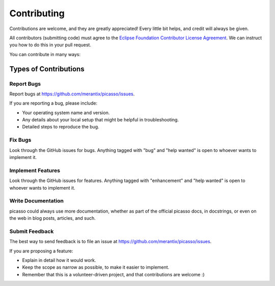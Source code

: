 ============
Contributing
============

Contributions are welcome, and they are greatly appreciated! Every
little bit helps, and credit will always be given.

All contributors (submitting code) must agree to the `Eclipse Foundation Contributor License Agreement`_. We can instruct you how to do this in your pull request.

You can contribute in many ways:

Types of Contributions
----------------------

Report Bugs
~~~~~~~~~~~

Report bugs at https://github.com/merantix/picasso/issues.

If you are reporting a bug, please include:

* Your operating system name and version.
* Any details about your local setup that might be helpful in troubleshooting.
* Detailed steps to reproduce the bug.

Fix Bugs
~~~~~~~~

Look through the GitHub issues for bugs. Anything tagged with "bug"
and "help wanted" is open to whoever wants to implement it.

Implement Features
~~~~~~~~~~~~~~~~~~

Look through the GitHub issues for features. Anything tagged with "enhancement"
and "help wanted" is open to whoever wants to implement it.

Write Documentation
~~~~~~~~~~~~~~~~~~~

picasso could always use more documentation, whether as part of the
official picasso docs, in docstrings, or even on the web in blog posts,
articles, and such.

Submit Feedback
~~~~~~~~~~~~~~~

The best way to send feedback is to file an issue at https://github.com/merantix/picasso/issues.

If you are proposing a feature:

* Explain in detail how it would work.
* Keep the scope as narrow as possible, to make it easier to implement.
* Remember that this is a volunteer-driven project, and that contributions
  are welcome :)
  
  .. _`Eclipse Foundation Contributor License Agreement`: https://eclipse.org/legal/CLA.php
